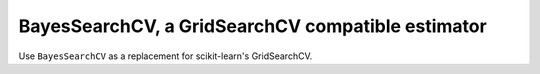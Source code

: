 .. _bayessearchcv:

BayesSearchCV, a GridSearchCV compatible estimator
==================================================

Use ``BayesSearchCV`` as a replacement for scikit-learn's GridSearchCV.


